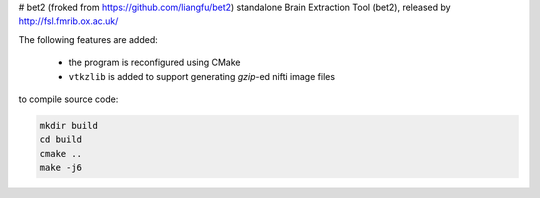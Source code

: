 # bet2 (froked from https://github.com/liangfu/bet2)
standalone Brain Extraction Tool (bet2), released by http://fsl.fmrib.ox.ac.uk/

The following features are added:

 * the program is reconfigured using CMake
 * ``vtkzlib`` is added to support generating `gzip`-ed nifti image files

to compile source code:

.. code-block:: bash

 mkdir build
 cd build
 cmake ..
 make -j6
